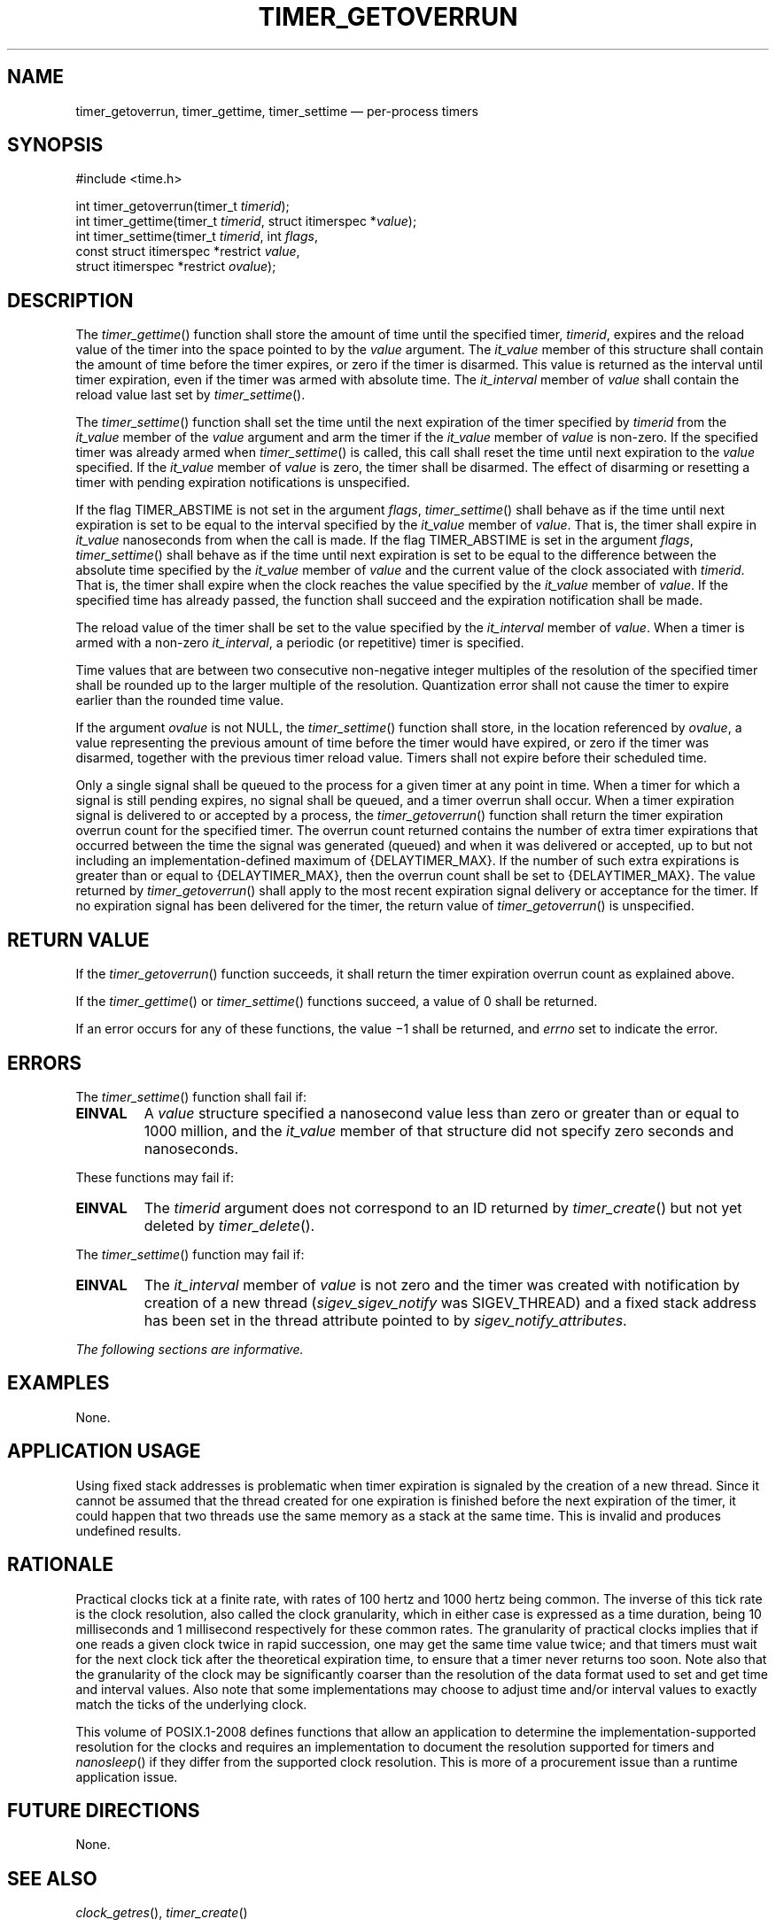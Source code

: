 '\" et
.TH TIMER_GETOVERRUN "3" 2013 "IEEE/The Open Group" "POSIX Programmer's Manual"

.SH NAME
timer_getoverrun,
timer_gettime,
timer_settime
\(em per-process timers
.SH SYNOPSIS
.LP
.nf
#include <time.h>
.P
int timer_getoverrun(timer_t \fItimerid\fP);
int timer_gettime(timer_t \fItimerid\fP, struct itimerspec *\fIvalue\fP);
int timer_settime(timer_t \fItimerid\fP, int \fIflags\fP,
    const struct itimerspec *restrict \fIvalue\fP,
    struct itimerspec *restrict \fIovalue\fP);
.fi
.SH DESCRIPTION
The
\fItimer_gettime\fR()
function shall store the amount of time until the specified timer,
.IR timerid ,
expires and the reload value of the timer into the space pointed to by
the
.IR value
argument. The
.IR it_value
member of this structure shall contain the amount of time before the timer
expires, or zero if the timer is disarmed. This value is returned as
the interval until timer expiration, even if the timer was armed with
absolute time. The
.IR it_interval
member of
.IR value
shall contain the reload value last set by
\fItimer_settime\fR().
.P
The
\fItimer_settime\fR()
function shall set the time until the next expiration of the timer
specified by
.IR timerid
from the
.IR it_value
member of the
.IR value
argument and arm the timer if the
.IR it_value
member of
.IR value
is non-zero. If the specified timer was already armed when
\fItimer_settime\fR()
is called, this call shall reset the time until next expiration to the
.IR value
specified. If the
.IR it_value
member of
.IR value
is zero, the timer shall be disarmed. The effect of disarming or
resetting a timer with pending expiration notifications is unspecified.
.P
If the flag TIMER_ABSTIME is not set in the argument
.IR flags ,
\fItimer_settime\fR()
shall behave as if the time until next expiration is set to be equal
to the interval specified by the
.IR it_value
member of
.IR value .
That is, the timer shall expire in
.IR it_value
nanoseconds from when the call is made. If the flag TIMER_ABSTIME is
set in the argument
.IR flags ,
\fItimer_settime\fR()
shall behave as if the time until next expiration is set to be equal
to the difference between the absolute time specified by the
.IR it_value
member of
.IR value
and the current value of the clock associated with
.IR timerid .
That is, the timer shall expire when the clock reaches the value
specified by the
.IR it_value
member of
.IR value .
If the specified time has already passed, the function shall succeed
and the expiration notification shall be made.
.P
The reload value of the timer shall be set to the value specified by the
.IR it_interval
member of
.IR value .
When a timer is armed with a non-zero
.IR it_interval ,
a periodic (or repetitive) timer is specified.
.P
Time values that are between two consecutive non-negative integer
multiples of the resolution of the specified timer shall be rounded up
to the larger multiple of the resolution. Quantization error shall not
cause the timer to expire earlier than the rounded time value.
.P
If the argument
.IR ovalue
is not NULL, the
\fItimer_settime\fR()
function shall store, in the location referenced by
.IR ovalue ,
a value representing the previous amount of time before the timer would
have expired, or zero if the timer was disarmed, together with the
previous timer reload value. Timers shall not expire before their
scheduled time.
.P
Only a single signal shall be queued to the process for a given timer
at any point in time. When a timer for which a signal is still pending
expires, no signal shall be queued, and a timer overrun shall occur.
When a timer expiration signal is delivered to or accepted by a
process, the
\fItimer_getoverrun\fR()
function shall return the timer expiration overrun count for the
specified timer. The overrun count returned contains the number of
extra timer expirations that occurred between the time the signal was
generated (queued) and when it was delivered or accepted, up to but not
including an implementation-defined maximum of
{DELAYTIMER_MAX}.
If the number of such extra expirations is greater than or equal to
{DELAYTIMER_MAX},
then the overrun count shall be set to
{DELAYTIMER_MAX}.
The value returned by
\fItimer_getoverrun\fR()
shall apply to the most recent expiration signal delivery or acceptance
for the timer. If no expiration signal has been delivered for the timer,
the return value of
\fItimer_getoverrun\fR()
is unspecified.
.SH "RETURN VALUE"
If the
\fItimer_getoverrun\fR()
function succeeds, it shall return the timer expiration overrun count
as explained above.
.P
If the
\fItimer_gettime\fR()
or
\fItimer_settime\fR()
functions succeed, a value of 0 shall be returned.
.P
If an error occurs for any of these functions, the value \(mi1 shall be
returned, and
.IR errno
set to indicate the error.
.SH ERRORS
The
\fItimer_settime\fR()
function shall fail if:
.TP
.BR EINVAL
A
.IR value
structure specified a nanosecond value less than zero or greater than
or equal to 1\|000 million, and the
.IR it_value
member of that structure did not specify zero seconds and nanoseconds.
.P
These functions may fail if:
.TP
.BR EINVAL
The
.IR timerid
argument does not correspond to an ID returned by
\fItimer_create\fR()
but not yet deleted by
\fItimer_delete\fR().
.P
The
\fItimer_settime\fR()
function may fail if:
.TP
.BR EINVAL
The
.IR it_interval
member of
.IR value
is not zero and the timer was created with notification by creation of
a new thread (\c
.IR sigev_sigev_notify
was SIGEV_THREAD) and a fixed stack address has been set in the thread
attribute pointed to by
.IR sigev_notify_attributes .
.LP
.IR "The following sections are informative."
.SH EXAMPLES
None.
.SH "APPLICATION USAGE"
Using fixed stack addresses is problematic when timer expiration is
signaled by the creation of a new thread. Since it cannot be assumed
that the thread created for one expiration is finished before the next
expiration of the timer, it could happen that two threads use the same
memory as a stack at the same time. This is invalid and produces
undefined results.
.SH RATIONALE
Practical clocks tick at a finite rate, with rates of 100 hertz and
1\|000 hertz being common. The inverse of this tick rate is the clock
resolution, also called the clock granularity, which in either case is
expressed as a time duration, being 10 milliseconds and 1 millisecond
respectively for these common rates. The granularity of practical
clocks implies that if one reads a given clock twice in rapid
succession, one may get the same time value twice; and that timers must
wait for the next clock tick after the theoretical expiration time, to
ensure that a timer never returns too soon. Note also that the
granularity of the clock may be significantly coarser than the
resolution of the data format used to set and get time and interval
values. Also note that some implementations may choose to adjust time
and/or interval values to exactly match the ticks of the underlying
clock.
.P
This volume of POSIX.1\(hy2008 defines functions that allow an application to determine
the implementation-supported resolution for the clocks and requires an
implementation to document the resolution supported for timers and
\fInanosleep\fR()
if they differ from the supported clock resolution. This is more of a
procurement issue than a runtime application issue.
.SH "FUTURE DIRECTIONS"
None.
.SH "SEE ALSO"
.IR "\fIclock_getres\fR\^(\|)",
.IR "\fItimer_create\fR\^(\|)"
.P
The Base Definitions volume of POSIX.1\(hy2008,
.IR "\fB<time.h>\fP"
.SH COPYRIGHT
Portions of this text are reprinted and reproduced in electronic form
from IEEE Std 1003.1, 2013 Edition, Standard for Information Technology
-- Portable Operating System Interface (POSIX), The Open Group Base
Specifications Issue 7, Copyright (C) 2013 by the Institute of
Electrical and Electronics Engineers, Inc and The Open Group.
(This is POSIX.1-2008 with the 2013 Technical Corrigendum 1 applied.) In the
event of any discrepancy between this version and the original IEEE and
The Open Group Standard, the original IEEE and The Open Group Standard
is the referee document. The original Standard can be obtained online at
http://www.unix.org/online.html .

Any typographical or formatting errors that appear
in this page are most likely
to have been introduced during the conversion of the source files to
man page format. To report such errors, see
https://www.kernel.org/doc/man-pages/reporting_bugs.html .
